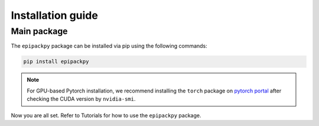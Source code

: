 Installation guide
==================

************
Main package
************

The ``epipackpy`` package can be installed via pip using the following commands:

.. code-block:: bash

    pip install epipackpy

.. note::
    For GPU-based Pytorch installation, we recommend installing the ``torch`` package on
    `pytorch portal <https://pytorch.org/get-started/locally/>`__
    after checking the CUDA version by ``nvidia-smi``.

Now you are all set. Refer to Tutorials for how to use the ``epipackpy`` package.
